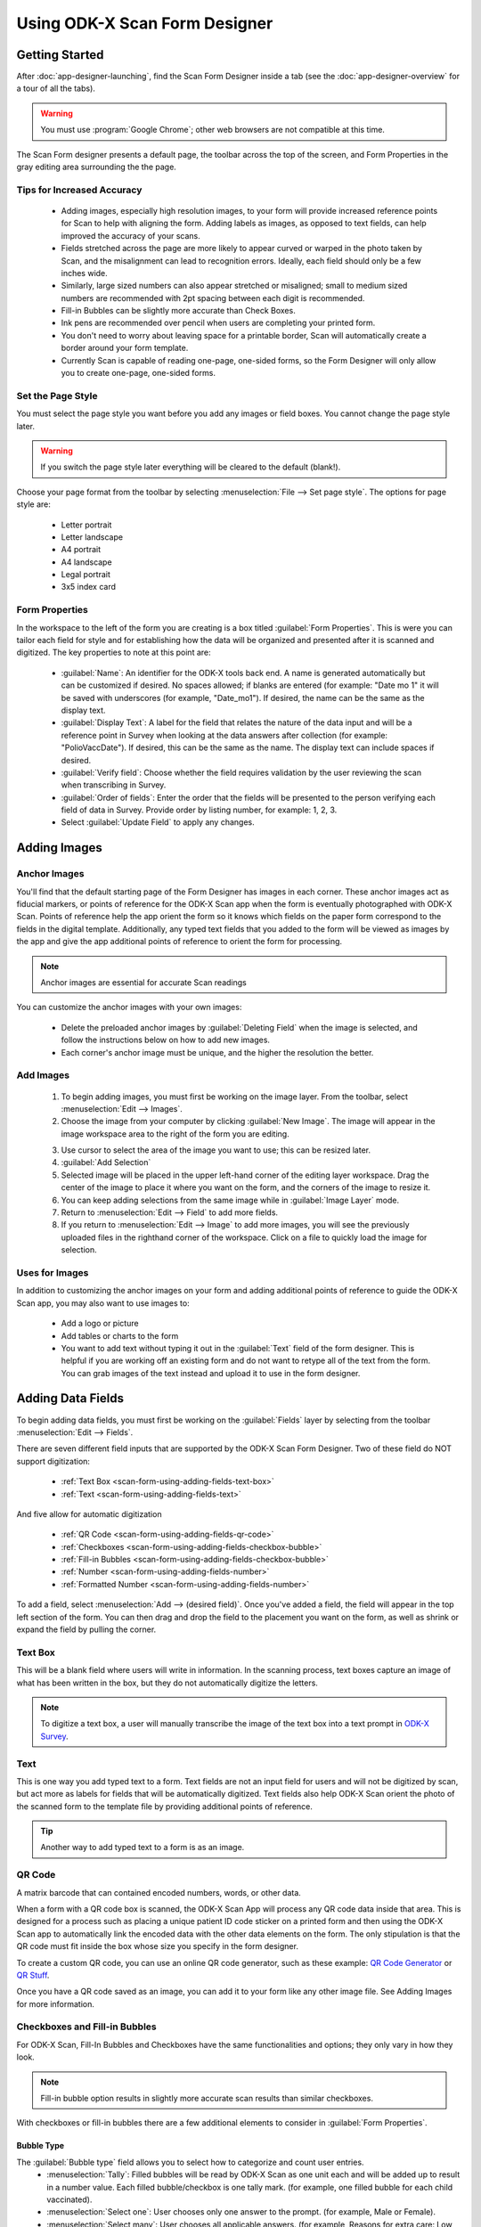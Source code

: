 Using ODK-X Scan Form Designer
===================================

.. _scan-form-using-getting-started:

Getting Started
------------------------

After :doc:`app-designer-launching`, find the Scan Form Designer inside a tab (see the :doc:`app-designer-overview` for a tour of all the tabs).

.. warning::

  You must use :program:`Google Chrome`; other web browsers are not compatible at this time.

The Scan Form designer presents a default page, the toolbar across the top of the screen, and Form Properties in the gray editing area surrounding the the page.

.. image:: /img/scan-form-designer/scan-form-blank.*
  :alt: ODK-X Scan Form Designer Homepage

.. _scan-form-using-getting-started-tips:

Tips for Increased Accuracy
~~~~~~~~~~~~~~~~~~~~~~~~~~~~~~

  - Adding images, especially high resolution images, to your form will provide increased reference points for Scan to help with aligning the form. Adding labels as images, as opposed to text fields, can help improved the accuracy of your scans.
  - Fields stretched across the page are more likely to appear curved or warped in the photo taken by Scan, and the misalignment can lead to recognition errors. Ideally, each field should only be a few inches wide.
  - Similarly, large sized numbers can also appear stretched or misaligned; small to medium sized numbers are recommended with 2pt spacing between each digit is recommended.
  - Fill-in Bubbles can be slightly more accurate than Check Boxes.
  - Ink pens are recommended over pencil when users are completing your printed form.
  - You don't need to worry about leaving space for a printable border, Scan will automatically create a border around your form template.
  - Currently Scan is capable of reading one-page, one-sided forms, so the Form Designer will only allow you to create one-page, one-sided forms.


.. _scan-form-using-getting-started-page-style:

Set the Page Style
~~~~~~~~~~~~~~~~~~~~~~~

You must select the page style you want before you add any images or field boxes. You cannot change the page style later.

.. warning::
  If you switch the page style later everything will be cleared to the default (blank!).

Choose your page format from the toolbar by selecting :menuselection:`File --> Set page style`. The options for page style are:

  - Letter portrait
  - Letter landscape
  - A4 portrait
  - A4 landscape
  - Legal portrait
  - 3x5 index card

.. image:: /img/scan-form-designer/set-page-style.*
  :alt: Set Page Style Menu

.. _scan-form-using-getting-started-form-properties:

Form Properties
~~~~~~~~~~~~~~~~

In the workspace to the left of the form you are creating is a box titled :guilabel:`Form Properties`. This is were you can tailor each field for style and for establishing how the data will be organized and presented after it is scanned and digitized. The key properties to note at this point are:

  - :guilabel:`Name`: An identifier for the ODK-X tools back end. A name is generated automatically but can be customized if desired. No spaces allowed; if blanks are entered (for example: "Date mo 1" it will be saved with underscores (for example, "Date_mo1"). If desired, the name can be the same as the display text.
  - :guilabel:`Display Text`: A label for the field that relates the nature of the data input and will be a reference point in Survey when looking at the data answers after collection (for example: "PolioVaccDate"). If desired, this can be the same as the name. The display text can include spaces if desired.
  - :guilabel:`Verify field`: Choose whether the field requires validation by the user reviewing the scan when transcribing in Survey.
  - :guilabel:`Order of fields`: Enter the order that the fields will be presented to the person verifying each field of data in Survey. Provide order by listing number, for example: 1, 2, 3.
  - Select :guilabel:`Update Field` to apply any changes.

.. _scan-form-using-adding-images:

Adding Images
---------------

.. _scan-form-using-adding-images-anchor:

Anchor Images
~~~~~~~~~~~~~~~~

You'll find that the default starting page of the Form Designer has images in each corner. These anchor images act as fiducial markers, or points of reference for the ODK-X Scan app when the form is eventually photographed with ODK-X Scan. Points of reference help the app orient the form so it knows which fields on the paper form correspond to the fields in the digital template. Additionally, any typed text fields that you added to the form will be viewed as images by the app and give the app additional points of reference to orient the form for processing.

.. note::

  Anchor images are essential for accurate Scan readings

You can customize the anchor images with your own images:

  - Delete the preloaded anchor images by :guilabel:`Deleting Field` when the image is selected, and follow the instructions below on how to add new images.
  - Each corner's anchor image must be unique, and the higher the resolution the better.

.. _scan-form-using-adding-images-add:

Add Images
~~~~~~~~~~~~~~

  1. To begin adding images, you must first be working on the image layer. From the toolbar, select :menuselection:`Edit --> Images`.
  2. Choose the image from your computer by clicking :guilabel:`New Image`. The image will appear in the image workspace area to the right of the form you are editing.

  .. image:: /img/scan-form-designer/scan-form-add-image.*
    :alt: Add an Image to Scan Form

  3. Use cursor to select the area of the image you want to use; this can be resized later.
  4. :guilabel:`Add Selection`
  5. Selected image will be placed in the upper left-hand corner of the editing layer workspace. Drag the center of the image to place it where you want on the form, and the corners of the image to resize it.
  6. You can keep adding selections from the same image while in :guilabel:`Image Layer` mode.
  7. Return to :menuselection:`Edit --> Field` to add more fields.
  8. If you return to :menuselection:`Edit --> Image` to add more images, you will see the previously uploaded files in the righthand corner of the workspace. Click on a file to quickly load the image for selection.

  .. image:: /img/scan-form-designer/scan-form-apply-image.*
    :alt: Apply an Image to Scan Form

.. _scan-form-using-adding-images-uses:

Uses for Images
~~~~~~~~~~~~~~~~~~~~~~~~

In addition to customizing the anchor images on your form and adding additional points of reference to guide the ODK-X Scan app, you may also want to use images to:

  - Add a logo or picture
  - Add tables or charts to the form
  - You want to add text without typing it out in the :guilabel:`Text` field of the form designer. This is helpful if you are working off an existing form and do not want to retype all of the text from the form. You can grab images of the text instead and upload it to use in the form designer.

.. _scan-form-using-adding-fields:

Adding Data Fields
------------------

To begin adding data fields, you must first be working on the :guilabel:`Fields` layer by selecting from the toolbar :menuselection:`Edit --> Fields`.

.. image:: /img/scan-form-designer/edit-fields-menu.*
  :alt: Editing Data Fields in Scan Form Designer

There are seven different field inputs that are supported by the ODK-X Scan Form Designer. Two of these field do NOT support digitization:

  - :ref:`Text Box <scan-form-using-adding-fields-text-box>`
  - :ref:`Text <scan-form-using-adding-fields-text>`

And five allow for automatic digitization

  - :ref:`QR Code <scan-form-using-adding-fields-qr-code>`
  - :ref:`Checkboxes <scan-form-using-adding-fields-checkbox-bubble>`
  - :ref:`Fill-in Bubbles <scan-form-using-adding-fields-checkbox-bubble>`
  - :ref:`Number <scan-form-using-adding-fields-number>`
  - :ref:`Formatted Number <scan-form-using-adding-fields-number>`

To add a field, select :menuselection:`Add --> (desired field)`. Once you've added a field, the field will appear in the top left section of the form. You can then drag and drop the field to the placement you want on the form, as well as shrink or expand the field by pulling the corner.

.. _scan-form-using-adding-fields-text-box:

Text Box
~~~~~~~~~~~~~~~~~~~~~~~~~

This will be a blank field where users will write in information. In the scanning process, text boxes capture an image of what has been written in the box, but they do not automatically digitize the letters.

.. note::

  To digitize a text box, a user will manually transcribe the image of the text box into a text prompt in `ODK-X Survey <https://docs.odk-x.org/survey-using/>`_.

.. _scan-form-using-adding-fields-text:

Text
~~~~~~~~~~~~~~~~~~~~~~~~~

This is one way you add typed text to a form. Text fields are not an input field for users and will not be digitized by scan, but act more as labels for fields that will be automatically digitized. Text fields also help ODK-X Scan orient the photo of the scanned form to the template file by providing additional points of reference.

.. tip::

  Another way to add typed text to a form is as an image.

.. _scan-form-using-adding-fields-qr-code:

QR Code
~~~~~~~~~~~~~~~~~~~~~~~~~

A matrix barcode that can contained encoded numbers, words, or other data.

When a form with a QR code box is scanned, the ODK-X Scan App will process any QR code data inside that area. This is designed for a process such as placing a unique patient ID code sticker on a printed form and then using the ODK-X Scan app to automatically link the encoded data with the other data elements on the form. The only stipulation is that the QR code must fit inside the box whose size you specify in the form designer.

To create a custom QR code, you can use an online QR code generator, such as these example: `QR Code Generator <https://www.the-qrcode-generator.com/>`_ or `QR Stuff <http://www.qrstuff.com/>`_.

Once you have a QR code saved as an image, you can add it to your form like any other image file. See Adding Images for more information.

.. _scan-form-using-adding-fields-checkbox-bubble:

Checkboxes and Fill-in Bubbles
~~~~~~~~~~~~~~~~~~~~~~~~~~~~~~~~~~~~~~

For ODK-X Scan, Fill-In Bubbles and Checkboxes have the same functionalities and options; they only vary in how they look.

.. note::

  Fill-in bubble option results in slightly more accurate scan results than similar checkboxes.

With checkboxes or fill-in bubbles there are a few additional elements to consider in :guilabel:`Form Properties`.

Bubble Type
"""""""""""""""

The :guilabel:`Bubble type` field allows you to select how to categorize and count user entries.
  - :menuselection:`Tally`: Filled bubbles will be read by ODK-X Scan as one unit each and will be added up to result in a number value. Each filled bubble/checkbox is one tally mark. (for example, one filled bubble for each child vaccinated).
  - :menuselection:`Select one`: User chooses only one answer to the prompt. (for example, Male or Female).
  - :menuselection:`Select many`: User chooses all applicable answers. (for example, Reasons for extra care: Low birth weight, family history of infant death, twins...).

.. image:: /img/scan-form-designer/create-bubbles-menu.*
  :alt: Adding Bubble Fields in Scan Form Designer

Grid Values
"""""""""""""

:guilabel:`Grid Values` are the values designated to each bubble or box. The default value for each bubble or box filled in by the user is 1, and you can customize the answers ODK-X Scan attributes to each box or bubble. For example, if in a grid of one row and two columns, row 1, col 1 is given the value of "yes," when that box is marked by a user in Survey and Tables the digitized answer will be "yes."

.. image:: /img/scan-form-designer/create-checkbox-menu.*
  :alt: Adding Checkbox Fields in Scan Form Designer

.. _scan-form-using-adding-fields-number:

Number and Formatted Number
~~~~~~~~~~~~~~~~~~~~~~~~~~~~~~~~~~~~~~~~~

The Number field is to add a number input that does not need any special formatting (for example, it's not a date, decimal, or a number split up by a dash). It is what you should use for things like number of polio vials in stock, age of child, and patient ID number.

The Formatted Number field has an option for digits to be split up by delimiters, allowing you to create a date, decimal, and dashed-number input. This is what you should use for things like date of registration and infant weight, and for anything like a serial number or refrigerator product code where the number is broken up by a dash.

.. note::

  How to Write in Numbers

  When a person fills out a number field they will be asked to write in the digits by connecting the appropriate dots in each box. The digits will end up looking like the numbers on a digital clock.

  .. image:: /img/scan-form-designer/written-numbers.*
    :alt: Writing numbers for Scan Digitization

.. warning::

  Scan's accuracy for number digitization is not as high as it is for the other fields. Bubbles and checkboxes have been tested at 99% accuracy in the field, but number accuracy can dip into the 80s or worse depending on form design and field conditions.

  If you plan to use numbers in your form, be sure to review the :ref:`Tips & Recommendations<scan-form-using-tips>` section and test your form in field conditions.

.. _scan-form-using-groups:

Group Options
------------------

At the far right of the toolbar is :guilabel:`Group Options`, which allows you to create subforms. With subforms you can link several fields together, useful when wanting to move multiples fields around your form at once and keep them together

  #. While holding the :kbd:`Shift` key, select all the fields you want to group together.
  #. From the toolbar, select :menuselection:`Group Options --> Group Fields`.
  #. A dialog box will appear asking to confirm that you want to make a subform. After selecting :guilabel:`Yes`, you will need to name this subform.

If you need to ungroup fields, with the subgroup selected, from the toolbar select :menuselection:`Group Options --> Ungroup Fields`.

.. _scan-form-using-save-export:

Save & Export the Form
-------------------------

.. _scan-form-using-save-export-save-incomplete:

Save Incomplete
~~~~~~~~~~~~~~~~~~~~~~

If you are working on a form and wish to save it for future editing, go to :menuselection:`File --> Save Incomplete` to save the :file:`.zip` file to your computer.

.. image:: /img/scan-form-designer/scan-form-save.*
  :alt: Save a Form Incomplete in Scan Form Designer

.. _scan-form-using-save-export-load-incomplete:

Load Incomplete
~~~~~~~~~~~~~~~~~~~~~~

When you return to continue working on a saved form, go to :file:`File > Load Incomplete` and select the :file:`.zip` from your computer. Make sure it is still in the :file:`.zip` format and is not an unzipped folder.

.. image:: /img/scan-form-designer/scan-form-load.*
  :alt: Load an Incomplete Form in Scan Form Designer

.. warning::

  Always make sure to SAVE your form this way, even if you are also exporting or saving to file system. This is the ONLY way to reload a form if you want to make changes. The exported file will NOT work if you try to load it back into the form designer.

.. _scan-form-using-save-export-save-file-system:

Save to File System
~~~~~~~~~~~~~~~~~~~~~~

Once your form is complete, you are ready to generate the machine readable files. Go to :menuselection:`File --> Save to File System`. Give the file the name you will want to see it called in the app and in Survey and Tables, as you will not be able to change this name later.

.. image:: /img/scan-form-designer/scan-form-file-system.*
  :alt: Save a Complete Form in Scan Form Designer

This will generate the JSON template file, JPG form photo, and all other files necessary for the Scan app to read and process your forms. It will save them to the application file system, which can be pushed to the device using :program:`Grunt` with the typical command for pushing your app to your device (performed inside the :file:`Application Designer` directory:

.. code-block:: console

  $ grunt adbpush

.. warning::

  Saving to the file system does NOT save a version that can be edited later. Please use the :ref:`Save Incomplete <scan-form-using-save-export-save-incomplete>` function to get an editable file.

.. _scan-form-using-save-export-export-complete:

Export Completed Form
~~~~~~~~~~~~~~~~~~~~~~

If you would prefer to export your Scan machine readable files externally from the file system, you can use this option. Go to :menuselection:`File --> Export Completed Form`. Give the export file the name you will want to see it called in the app and in Survey and Tables, as you will not be able to change this name later.

.. image:: /img/scan-form-designer/scan-form-export.*
  :alt: Export a Complete Form in Scan Form Designer

This will give you a :file:`.zip` file that you can unzip and use to print hard copies of your form and transfer your form :file:`.json` template to the ODK-X Scan App.

.. note::

  This step is NOT necessary. Most people will use the "Save to File System" option.

.. _scan-form-using-printing:

Printing the Form
--------------------------

After you have saved and exported your form, print hard copies for your user to complete.

  1. From the location you saved it on your computer, unzip the exported file.
  2. Within the folder, find and open the file called form :file:`.jpg`. This is the image of the form that you created in the Form Designer is the form you will print to hard copy.

  .. image:: /img/scan-form-designer/print-file-select.*
    :alt: Print a File to Fill in for ODK-X Scan

  3. Print the entire image on one page. Black and white is fine even for forms that were created with colored elements.

.. _scan-form-using-tips:

Tips & Recommendations
---------------------------

General
~~~~~~~~~~~

  - Use only :program:`Google Chrome` to access the form designer! Other browsers are not compatible and may cause you to lose the form you're working on.
  - Make sure your browser zoom is set to 100%. Zooming out can cause the data fields to appear weird on the form.
  - **Do not refresh your browser without first saving your form** -- the form will be reset to the default blank form.
  - The :guilabel:`Copy` function, can be an easy shortcut if you need to create multiples of the same field. This could be useful, for example, if on your form you want to collect the date of birth for each child in the family, or need to create multiple entries for dates of treatment.
  - With the field you want to copy selected, go to :guilabel:`Copy` on the toolbar, and the new field will appear in the top left of the form. Edit any of the :guilabel:`Form Properties` as needed.
  - Grouping fields together can be a shortcut when needing to move multiple fields around as you're working on your form; instead of moving them one at a time.
  - You can both :guilabel:`Delete` and :guilabel:`Undo Delete` for fields and images from the toolbar.

Design Considerations
~~~~~~~~~~~~~~~~~~~~~~~~~~

  - Currently Scan is capable of reading one-page, one-sided forms, so the Form Designer will only allow you to create one-page, one-sided forms.
  - Numbers left blank will be recognized by Scan as "" (the empty string).
  - Therefore, if for instance you have a field that can have a range in the number of digits (for example, like Patient ID Numbers where one patient's ID could be 5 digits long, and another's 7 digits) create a text field to give your user instructions to leave any blank digits at the front of the field, so that those blanks will not not alter the final value interpreted by Scan.
  - Since Scan cannot digitize handwriting, and text will have to be manually typed in when verifying the data set, if the form you are basing your template on is text heavy think creatively and strategically about the ways you can use bubbles or checkboxes instead.
  - For example, instead of asking users to write in their symptoms, you can provide bubbles for the most common symptoms, and leave a Text Box for anything not listed.
  - Repeat formatting for forms with multiple sections to make it as easy as possible for those writing in information to navigate the fields and the form. For example, place labels in the same position for each field, group subsections close together and create borders around them, and so on.
  - Think through the order that users will be collecting information and try to best replicate that in the order that fields are presented on the form.
  - For example, if the person completing the form will ask about the child's age before asking about the vaccines they have had (or if you want them to ask about age first), place the number field for age earlier in the form's progression than fields for the vaccines.
  - Be strategic about when using fill-in bubbles or checkboxes. To not confuse your user, it is best to use just one type on the form. Alternatively, you can use both to signal the different types of responses that can be given; for example, use fill-in bubbles for all of your *select one* questions, and checkboxes for *select many*, to signify to your user that they are being asked a different type of question.
  - Fields by default are created with borders. In the :guilabel:`Form Properties` box you can change the thickness of borders, number of borders, as well as the margins surrounding the fields.
  - Use the arrow keys on your keyboard to move selected fields more exactly.
  - You can align fields relative to each other by holding down :kbd:`Shift` to select multiple fields at once, and then go to :guilabel:`Align Field` to select the alignment you want for the selected fields.
  - Using the :guilabel:`Change Position` function, located on the toolbar, if fields are placed close enough that they overlap, by sending one field forward or backward, you can overlay them to best fit your form.


